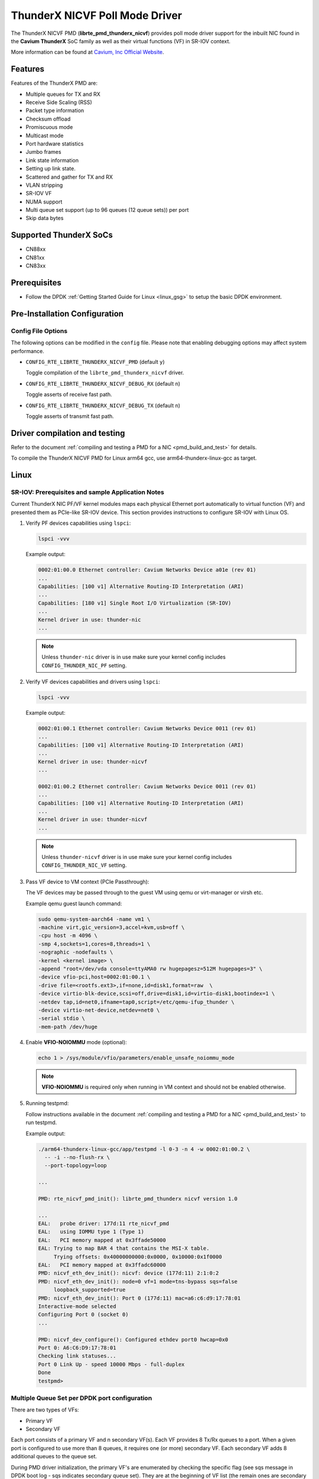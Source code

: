 ..  SPDX-License-Identifier: BSD-3-Clause
    Copyright(c) 2016 Cavium, Inc

ThunderX NICVF Poll Mode Driver
===============================

The ThunderX NICVF PMD (**librte_pmd_thunderx_nicvf**) provides poll mode driver
support for the inbuilt NIC found in the **Cavium ThunderX** SoC family
as well as their virtual functions (VF) in SR-IOV context.

More information can be found at `Cavium, Inc Official Website
<http://www.cavium.com/ThunderX_ARM_Processors.html>`_.

Features
--------

Features of the ThunderX PMD are:

- Multiple queues for TX and RX
- Receive Side Scaling (RSS)
- Packet type information
- Checksum offload
- Promiscuous mode
- Multicast mode
- Port hardware statistics
- Jumbo frames
- Link state information
- Setting up link state.
- Scattered and gather for TX and RX
- VLAN stripping
- SR-IOV VF
- NUMA support
- Multi queue set support (up to 96 queues (12 queue sets)) per port
- Skip data bytes

Supported ThunderX SoCs
-----------------------
- CN88xx
- CN81xx
- CN83xx

Prerequisites
-------------
- Follow the DPDK :ref:`Getting Started Guide for Linux <linux_gsg>` to setup the basic DPDK environment.

Pre-Installation Configuration
------------------------------

Config File Options
~~~~~~~~~~~~~~~~~~~

The following options can be modified in the ``config`` file.
Please note that enabling debugging options may affect system performance.

- ``CONFIG_RTE_LIBRTE_THUNDERX_NICVF_PMD`` (default ``y``)

  Toggle compilation of the ``librte_pmd_thunderx_nicvf`` driver.

- ``CONFIG_RTE_LIBRTE_THUNDERX_NICVF_DEBUG_RX`` (default ``n``)

  Toggle asserts of receive fast path.

- ``CONFIG_RTE_LIBRTE_THUNDERX_NICVF_DEBUG_TX`` (default ``n``)

  Toggle asserts of transmit fast path.

Driver compilation and testing
------------------------------

Refer to the document :ref:`compiling and testing a PMD for a NIC <pmd_build_and_test>`
for details.

To compile the ThunderX NICVF PMD for Linux arm64 gcc,
use arm64-thunderx-linux-gcc as target.

Linux
-----

SR-IOV: Prerequisites and sample Application Notes
~~~~~~~~~~~~~~~~~~~~~~~~~~~~~~~~~~~~~~~~~~~~~~~~~~

Current ThunderX NIC PF/VF kernel modules maps each physical Ethernet port
automatically to virtual function (VF) and presented them as PCIe-like SR-IOV device.
This section provides instructions to configure SR-IOV with Linux OS.

#. Verify PF devices capabilities using ``lspci``:

   .. code-block:: console

      lspci -vvv

   Example output:

   .. code-block:: console

      0002:01:00.0 Ethernet controller: Cavium Networks Device a01e (rev 01)
      ...
      Capabilities: [100 v1] Alternative Routing-ID Interpretation (ARI)
      ...
      Capabilities: [180 v1] Single Root I/O Virtualization (SR-IOV)
      ...
      Kernel driver in use: thunder-nic
      ...

   .. note::

      Unless ``thunder-nic`` driver is in use make sure your kernel config includes ``CONFIG_THUNDER_NIC_PF`` setting.

#. Verify VF devices capabilities and drivers using ``lspci``:

   .. code-block:: console

      lspci -vvv

   Example output:

   .. code-block:: console

      0002:01:00.1 Ethernet controller: Cavium Networks Device 0011 (rev 01)
      ...
      Capabilities: [100 v1] Alternative Routing-ID Interpretation (ARI)
      ...
      Kernel driver in use: thunder-nicvf
      ...

      0002:01:00.2 Ethernet controller: Cavium Networks Device 0011 (rev 01)
      ...
      Capabilities: [100 v1] Alternative Routing-ID Interpretation (ARI)
      ...
      Kernel driver in use: thunder-nicvf
      ...

   .. note::

      Unless ``thunder-nicvf`` driver is in use make sure your kernel config includes ``CONFIG_THUNDER_NIC_VF`` setting.

#. Pass VF device to VM context (PCIe Passthrough):

   The VF devices may be passed through to the guest VM using qemu or
   virt-manager or virsh etc.

   Example qemu guest launch command:

   .. code-block:: console

      sudo qemu-system-aarch64 -name vm1 \
      -machine virt,gic_version=3,accel=kvm,usb=off \
      -cpu host -m 4096 \
      -smp 4,sockets=1,cores=8,threads=1 \
      -nographic -nodefaults \
      -kernel <kernel image> \
      -append "root=/dev/vda console=ttyAMA0 rw hugepagesz=512M hugepages=3" \
      -device vfio-pci,host=0002:01:00.1 \
      -drive file=<rootfs.ext3>,if=none,id=disk1,format=raw  \
      -device virtio-blk-device,scsi=off,drive=disk1,id=virtio-disk1,bootindex=1 \
      -netdev tap,id=net0,ifname=tap0,script=/etc/qemu-ifup_thunder \
      -device virtio-net-device,netdev=net0 \
      -serial stdio \
      -mem-path /dev/huge

#. Enable **VFIO-NOIOMMU** mode (optional):

   .. code-block:: console

      echo 1 > /sys/module/vfio/parameters/enable_unsafe_noiommu_mode

   .. note::

      **VFIO-NOIOMMU** is required only when running in VM context and should not be enabled otherwise.

#. Running testpmd:

   Follow instructions available in the document
   :ref:`compiling and testing a PMD for a NIC <pmd_build_and_test>`
   to run testpmd.

   Example output:

   .. code-block:: console

      ./arm64-thunderx-linux-gcc/app/testpmd -l 0-3 -n 4 -w 0002:01:00.2 \
        -- -i --no-flush-rx \
        --port-topology=loop

      ...

      PMD: rte_nicvf_pmd_init(): librte_pmd_thunderx nicvf version 1.0

      ...
      EAL:   probe driver: 177d:11 rte_nicvf_pmd
      EAL:   using IOMMU type 1 (Type 1)
      EAL:   PCI memory mapped at 0x3ffade50000
      EAL: Trying to map BAR 4 that contains the MSI-X table.
           Trying offsets: 0x40000000000:0x0000, 0x10000:0x1f0000
      EAL:   PCI memory mapped at 0x3ffadc60000
      PMD: nicvf_eth_dev_init(): nicvf: device (177d:11) 2:1:0:2
      PMD: nicvf_eth_dev_init(): node=0 vf=1 mode=tns-bypass sqs=false
           loopback_supported=true
      PMD: nicvf_eth_dev_init(): Port 0 (177d:11) mac=a6:c6:d9:17:78:01
      Interactive-mode selected
      Configuring Port 0 (socket 0)
      ...

      PMD: nicvf_dev_configure(): Configured ethdev port0 hwcap=0x0
      Port 0: A6:C6:D9:17:78:01
      Checking link statuses...
      Port 0 Link Up - speed 10000 Mbps - full-duplex
      Done
      testpmd>

Multiple Queue Set per DPDK port configuration
~~~~~~~~~~~~~~~~~~~~~~~~~~~~~~~~~~~~~~~~~~~~~~

There are two types of VFs:

- Primary VF
- Secondary VF

Each port consists of a primary VF and n secondary VF(s). Each VF provides 8 Tx/Rx queues to a port.
When a given port is configured to use more than 8 queues, it requires one (or more) secondary VF.
Each secondary VF adds 8 additional queues to the queue set.

During PMD driver initialization, the primary VF's are enumerated by checking the
specific flag (see sqs message in DPDK boot log - sqs indicates secondary queue set).
They are at the beginning of VF list (the remain ones are secondary VF's).

The primary VFs are used as master queue sets. Secondary VFs provide
additional queue sets for primary ones. If a port is configured for more then
8 queues than it will request for additional queues from secondary VFs.

Secondary VFs cannot be shared between primary VFs.

Primary VFs are present on the beginning of the 'Network devices using kernel
driver' list, secondary VFs are on the remaining on the remaining part of the list.

   .. note::

      The VNIC driver in the multiqueue setup works differently than other drivers like `ixgbe`.
      We need to bind separately each specific queue set device with the ``usertools/dpdk-devbind.py`` utility.

   .. note::

      Depending on the hardware used, the kernel driver sets a threshold ``vf_id``. VFs that try to attached with an id below or equal to
      this boundary are considered primary VFs. VFs that try to attach with an id above this boundary are considered secondary VFs.

LBK HW Access
~~~~~~~~~~~~~

Loopback HW Unit (LBK) receives packets from NIC-RX and sends packets back to NIC-TX.
The loopback block has N channels and contains data buffering that is shared across
all channels. Four primary VFs are reserved as loopback ports.

Example device binding
~~~~~~~~~~~~~~~~~~~~~~

If a system has three interfaces, a total of 18 VF devices will be created
on a non-NUMA machine.

   .. note::

      NUMA systems have 12 VFs per port and non-NUMA 6 VFs per port.

   .. code-block:: console

      # usertools/dpdk-devbind.py --status

      Network devices using DPDK-compatible driver
      ============================================
      <none>

      Network devices using kernel driver
      ===================================
      0000:01:10.0 'THUNDERX BGX (Common Ethernet Interface) a026' if= drv=thunder-BGX unused=vfio-pci
      0000:01:10.1 'THUNDERX BGX (Common Ethernet Interface) a026' if= drv=thunder-BGX unused=vfio-pci
      0001:01:00.0 'THUNDERX Network Interface Controller a01e' if= drv=thunder-nic unused=vfio-pci
      0001:01:00.1 'Device a034' if=eth0 drv=thunder-nicvf unused=vfio-pci
      0001:01:00.2 'Device a034' if=eth1 drv=thunder-nicvf unused=vfio-pci
      0001:01:00.3 'Device a034' if=eth2 drv=thunder-nicvf unused=vfio-pci
      0001:01:00.4 'Device a034' if=eth3 drv=thunder-nicvf unused=vfio-pci
      0001:01:00.5 'Device a034' if=eth4 drv=thunder-nicvf unused=vfio-pci
      0001:01:00.6 'Device a034' if=lbk0 drv=thunder-nicvf unused=vfio-pci
      0001:01:00.7 'Device a034' if=lbk1 drv=thunder-nicvf unused=vfio-pci
      0001:01:01.0 'Device a034' if=lbk2 drv=thunder-nicvf unused=vfio-pci
      0001:01:01.1 'Device a034' if=lbk3 drv=thunder-nicvf unused=vfio-pci
      0001:01:01.2 'Device a034' if= drv=thunder-nicvf unused=vfio-pci
      0001:01:01.3 'Device a034' if= drv=thunder-nicvf unused=vfio-pci
      0001:01:01.4 'Device a034' if= drv=thunder-nicvf unused=vfio-pci
      0001:01:01.5 'Device a034' if= drv=thunder-nicvf unused=vfio-pci
      0001:01:01.6 'Device a034' if= drv=thunder-nicvf unused=vfio-pci
      0001:01:01.7 'Device a034' if= drv=thunder-nicvf unused=vfio-pci
      0001:01:02.0 'Device a034' if= drv=thunder-nicvf unused=vfio-pci
      0001:01:02.1 'Device a034' if= drv=thunder-nicvf unused=vfio-pci
      0001:01:02.2 'Device a034' if= drv=thunder-nicvf unused=vfio-pci

      Other network devices
      =====================
      0002:00:03.0 'Device a01f' unused=vfio-pci,uio_pci_generic

   .. note::

      Here total no of primary VFs = 5 (variable, depends on no of ethernet ports present) + 4 (fixed, loopback ports).
      Ethernet ports are indicated as `if=eth0` while loopback ports as `if=lbk0`.

We want to bind two physical interfaces with 24 queues each device, we attach two primary VFs
and four secondary VFs. In our example we choose two 10G interfaces eth1 (0002:01:00.2) and eth2 (0002:01:00.3).
We will choose four secondary queue sets from the ending of the list (0001:01:01.2-0002:01:02.2).


#. Bind two primary VFs to the ``vfio-pci`` driver:

   .. code-block:: console

      usertools/dpdk-devbind.py -b vfio-pci 0002:01:00.2
      usertools/dpdk-devbind.py -b vfio-pci 0002:01:00.3

#. Bind four primary VFs to the ``vfio-pci`` driver:

   .. code-block:: console

      usertools/dpdk-devbind.py -b vfio-pci 0002:01:01.7
      usertools/dpdk-devbind.py -b vfio-pci 0002:01:02.0
      usertools/dpdk-devbind.py -b vfio-pci 0002:01:02.1
      usertools/dpdk-devbind.py -b vfio-pci 0002:01:02.2

The nicvf thunderx driver will make use of attached secondary VFs automatically during the interface configuration stage.

Thunder-nic VF's
~~~~~~~~~~~~~~~~

Use sysfs to distinguish thunder-nic primary VFs and secondary VFs.
   .. code-block:: console

      ls -l /sys/bus/pci/drivers/thunder-nic/
      total 0
      drwxr-xr-x  2 root root     0 Jan 22 11:19 ./
      drwxr-xr-x 86 root root     0 Jan 22 11:07 ../
      lrwxrwxrwx  1 root root     0 Jan 22 11:19 0001:01:00.0 -> '../../../../devices/platform/soc@0/849000000000.pci/pci0001:00/0001:00:10.0/0001:01:00.0'/

   .. code-block:: console

      cat /sys/bus/pci/drivers/thunder-nic/0001\:01\:00.0/sriov_sqs_assignment
      12
      0 0001:01:00.1 vfio-pci +: 12 13
      1 0001:01:00.2 thunder-nicvf -:
      2 0001:01:00.3 thunder-nicvf -:
      3 0001:01:00.4 thunder-nicvf -:
      4 0001:01:00.5 thunder-nicvf -:
      5 0001:01:00.6 thunder-nicvf -:
      6 0001:01:00.7 thunder-nicvf -:
      7 0001:01:01.0 thunder-nicvf -:
      8 0001:01:01.1 thunder-nicvf -:
      9 0001:01:01.2 thunder-nicvf -:
      10 0001:01:01.3 thunder-nicvf -:
      11 0001:01:01.4 thunder-nicvf -:
      12 0001:01:01.5 vfio-pci: 0
      13 0001:01:01.6 vfio-pci: 0
      14 0001:01:01.7 thunder-nicvf: 255
      15 0001:01:02.0 thunder-nicvf: 255
      16 0001:01:02.1 thunder-nicvf: 255
      17 0001:01:02.2 thunder-nicvf: 255
      18 0001:01:02.3 thunder-nicvf: 255
      19 0001:01:02.4 thunder-nicvf: 255
      20 0001:01:02.5 thunder-nicvf: 255
      21 0001:01:02.6 thunder-nicvf: 255
      22 0001:01:02.7 thunder-nicvf: 255
      23 0001:01:03.0 thunder-nicvf: 255
      24 0001:01:03.1 thunder-nicvf: 255
      25 0001:01:03.2 thunder-nicvf: 255
      26 0001:01:03.3 thunder-nicvf: 255
      27 0001:01:03.4 thunder-nicvf: 255
      28 0001:01:03.5 thunder-nicvf: 255
      29 0001:01:03.6 thunder-nicvf: 255
      30 0001:01:03.7 thunder-nicvf: 255
      31 0001:01:04.0 thunder-nicvf: 255

Every column that ends with 'thunder-nicvf: number' can be used as secondary VF.
In printout above all entres after '14 0001:01:01.7 thunder-nicvf: 255' can be used as secondary VF.

Debugging Options
-----------------

EAL command option to change  log level
   .. code-block:: console

      --log-level=pmd.net.thunderx.driver:info
      or
      --log-level=pmd.net.thunderx.driver,7

Module params
--------------

skip_data_bytes
~~~~~~~~~~~~~~~
This feature is used to create a hole between HEADROOM and actual data. Size of hole is specified
in bytes as module param("skip_data_bytes") to pmd.
This scheme is useful when application would like to insert vlan header without disturbing HEADROOM.

Example:
   .. code-block:: console

      -w 0002:01:00.2,skip_data_bytes=8

Limitations
-----------

CRC stripping
~~~~~~~~~~~~~

The ThunderX SoC family NICs strip the CRC for every packets coming into the
host interface irrespective of the offload configuration.

Maximum packet length
~~~~~~~~~~~~~~~~~~~~~

The ThunderX SoC family NICs support a maximum of a 9K jumbo frame. The value
is fixed and cannot be changed. So, even when the ``rxmode.max_rx_pkt_len``
member of ``struct rte_eth_conf`` is set to a value lower than 9200, frames
up to 9200 bytes can still reach the host interface.

Maximum packet segments
~~~~~~~~~~~~~~~~~~~~~~~

The ThunderX SoC family NICs support up to 12 segments per packet when working
in scatter/gather mode. So, setting MTU will result with ``EINVAL`` when the
frame size does not fit in the maximum number of segments.

skip_data_bytes
~~~~~~~~~~~~~~~

Maximum limit of skip_data_bytes is 128 bytes and number of bytes should be multiple of 8.
